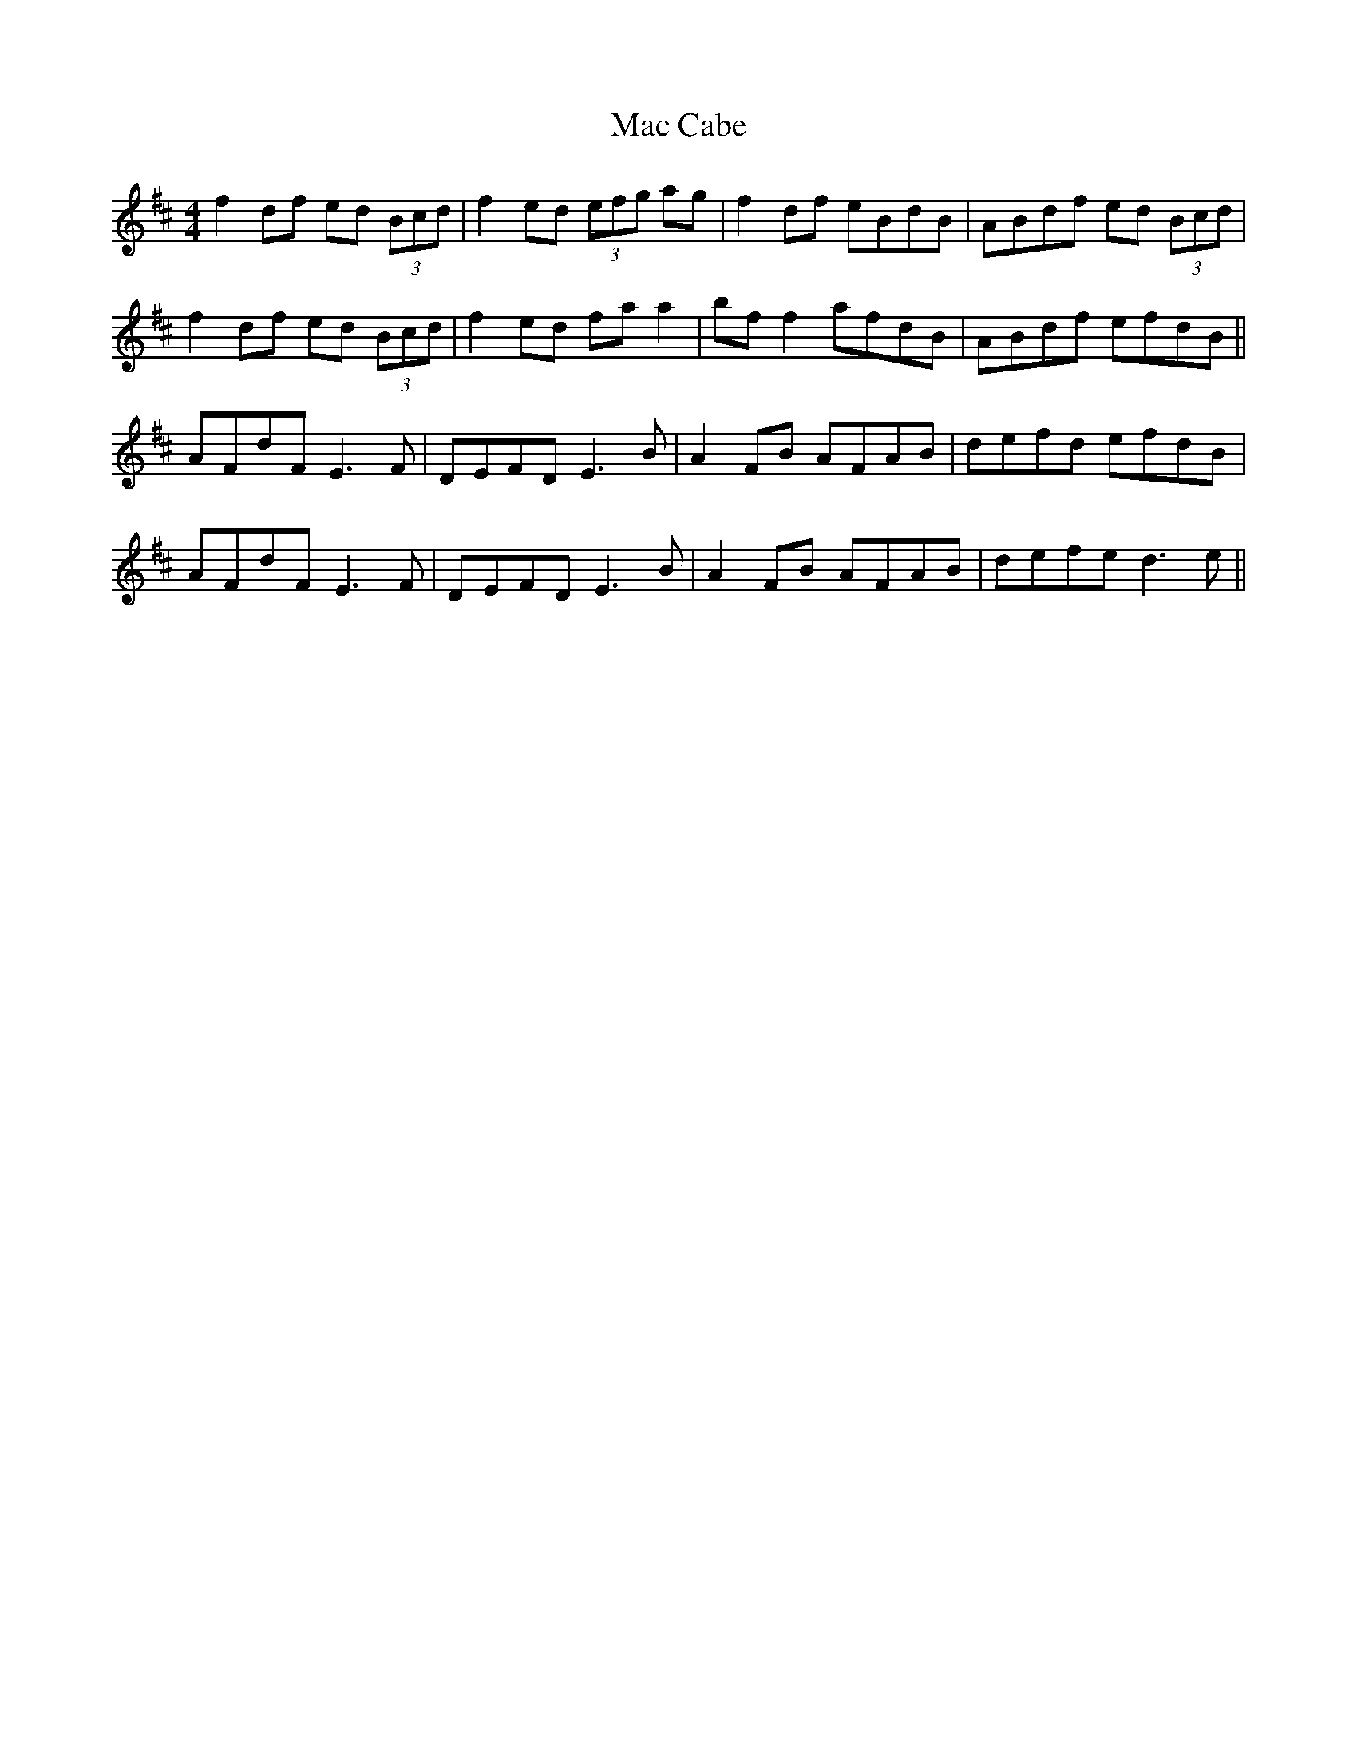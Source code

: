 X: 24605
T: Mac Cabe
R: reel
M: 4/4
K: Dmajor
f2df ed (3Bcd|f2ed (3efg ag|f2df eBdB|ABdf ed (3Bcd|
f2df ed (3Bcd|f2ed fa a2|bf f2 afdB|ABdf efdB||
AFdF E3F|DEFD E3B|A2FB AFAB|defd efdB|
AFdF E3F|DEFD E3B|A2FB AFAB|defe d3e||

